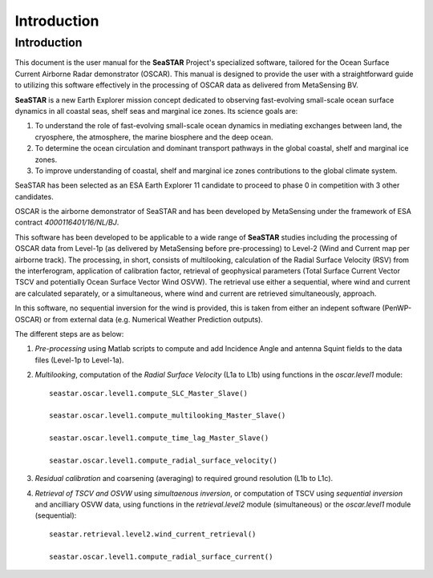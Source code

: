 Introduction
============

Introduction
------------

This document is the user manual for the **SeaSTAR** Project's specialized software,
tailored for the Ocean Surface Current Airborne Radar demonstrator (OSCAR). 
This manual is designed to provide the user with a straightforward guide to utilizing
this software effectively in the processing of OSCAR data as delivered from MetaSensing BV.

**SeaSTAR** is a new Earth Explorer mission concept dedicated to observing fast-evolving small-scale
ocean surface dynamics in all coastal seas, shelf seas and marginal ice zones. Its science goals are:

1. To understand the role of fast-evolving small-scale ocean dynamics in mediating exchanges between
   land, the cryosphere, the atmosphere, the marine biosphere and the deep ocean.

2. To determine the ocean circulation and dominant transport pathways in the global coastal,
   shelf and marginal ice zones.

3. To improve understanding of coastal, shelf and marginal ice zones contributions to the global
   climate system.

SeaSTAR has been selected as an ESA Earth Explorer 11 candidate to proceed to phase 0
in competition with 3 other candidates.

OSCAR is the airborne demonstrator of SeaSTAR and has been developed by MetaSensing under the
framework of ESA contract *4000116401/16/NL/BJ*.

This software has been developed to be applicable to a wide range of **SeaSTAR** studies including the
processing of OSCAR data from Level-1p (as delivered by MetaSensing before pre-processing) to Level-2
(Wind and Current map per airborne track). The processing, in short, consists of multilooking,
calculation of the Radial Surface Velocity (RSV) from the interferogram, application of calibration
factor, retrieval of geophysical parameters (Total Surface Current Vector TSCV and potentially Ocean Surface
Vector Wind OSVW). The retrieval use either a sequential, where wind and current are calculated separately,
or a simultaneous, where wind and current are retrieved simultaneously, approach.

In this software, no sequential inversion for the wind is provided, this is taken from either an indepent
software (PenWP-OSCAR) or from external data (e.g. Numerical Weather Prediction outputs).

The different steps are as below:

1. *Pre-processing* using Matlab scripts to compute and add Incidence Angle and
   antenna Squint fields to the data files  (Level-1p to Level-1a).

2. *Multilooking*, computation of the *Radial Surface Velocity* (L1a to L1b) using
   functions in the *oscar.level1* module::

      seastar.oscar.level1.compute_SLC_Master_Slave()
   
      seastar.oscar.level1.compute_multilooking_Master_Slave()
   
      seastar.oscar.level1.compute_time_lag_Master_Slave()
   
      seastar.oscar.level1.compute_radial_surface_velocity()
  
3. *Residual calibration* and coarsening (averaging) to required ground resolution (L1b to L1c).

4. *Retrieval of TSCV and OSVW* using *simultaenous inversion*, or computation of TSCV using
   *sequential inversion* and ancilliary OSVW data, using functions in the *retrieval.level2*
   module (simultaneous) or the *oscar.level1* module (sequential)::
   
       seastar.retrieval.level2.wind_current_retrieval()
       
       seastar.oscar.level1.compute_radial_surface_current()
       
